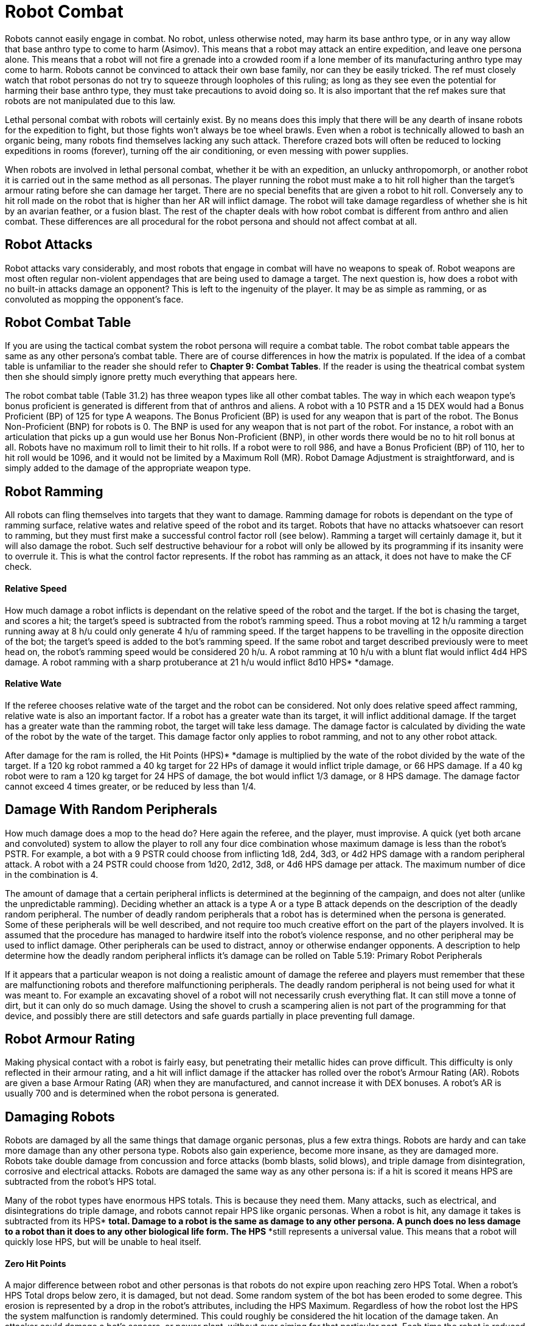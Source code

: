 = Robot Combat

Robots cannot easily engage in combat.
No robot, unless otherwise noted, may harm its base anthro type, or in any way allow that base anthro type to come to harm (Asimov).
This means that a robot may attack an entire expedition, and leave one persona alone.
This means that a robot will not fire a grenade into a crowded room if a lone member of its manufacturing anthro type may come to harm.
Robots cannot be convinced to attack their own base family, nor can they be easily tricked.
The ref must closely watch that robot personas do not try to squeeze through loopholes of this ruling;
as long as they see even the potential for harming their base anthro type, they must take precautions to avoid doing so.
It is also important that the ref makes sure that robots are not manipulated due to this law.

Lethal personal combat with robots will certainly exist.
By no means does this imply that there will be any dearth of insane robots for the expedition to fight, but those fights won't always be toe wheel brawls.
Even when a robot is technically allowed to bash an organic being, many robots find themselves lacking any such attack.
Therefore crazed bots will often be reduced to locking expeditions in rooms (forever), turning off the air conditioning, or even messing with power supplies.

When robots are involved in lethal personal combat, whether it be with an expedition, an unlucky anthropomorph, or another robot it is carried out in the same method as all personas.
The player running the robot must make a to hit roll higher than the target's armour rating before she can damage her target.
There are no special benefits that are given a robot to hit roll.
Conversely any to hit roll made on the robot that is higher than her AR will inflict damage.
The robot will take damage regardless of whether she is hit by an avarian feather, or a fusion blast.
The rest of the chapter deals with how robot combat is different from anthro and alien combat.
These differences are all procedural for the robot persona and should not affect combat at all.

//+++<figure id="attachment_2078" aria-describedby="caption-attachment-2078" style="width: 220px" class="wp-caption aligncenter">+++[image:https://i2.wp.com/35.197.116.248/expgame.com/wp-content/uploads/2014/08/robotcombat.321-220x300.png?resize=220%2C300[I just washed that!,220]](https://i0.wp.com/35.197.116.248/expgame.com/wp-content/uploads/2014/08/robotcombat.321.png)+++<figcaption id="caption-attachment-2078" class="wp-caption-text">+++I just washed that!+++</figcaption>++++++</figure>+++

== Robot Attacks
Robot attacks vary considerably, and most robots that engage in combat will have no weapons to speak of.
Robot weapons are most often regular non-violent appendages that are being used to damage a target.
The next question is, how does a robot with no built-in attacks damage an opponent?
This is left to the ingenuity of the player.
It may be as simple as ramming, or as convoluted as mopping the opponent's face.

== Robot Combat Table
If you are using the tactical combat system the robot persona will require a combat table.
The robot combat table appears the same as any other persona's combat table.
There are of course differences in how the matrix is populated.
If the idea of a combat table is unfamiliar to the reader she should refer to *Chapter 9: Combat Tables*.
If the reader is using the theatrical combat system then she should simply ignore pretty much everything that appears here.

The robot combat table (Table 31.2) has three weapon types like all other combat tables.
The way in which each weapon type's bonus proficient is generated is different from that of anthros and aliens.
A robot with a 10 PSTR and a 15 DEX would had a Bonus Proficient (BP) of 125 for type A weapons.
The Bonus Proficient (BP) is used for any weapon that is part of the robot.
The Bonus Non-Proficient (BNP) for robots is 0.
The BNP is used for any weapon that is not part of the robot.
For instance, a robot with an articulation that picks up a gun would use her Bonus Non-Proficient (BNP), in other words there would be no to hit roll bonus at all.
Robots have no maximum roll to limit their to hit rolls.
If a robot were to roll 986, and have a Bonus Proficient (BP) of 110, her to hit roll would be 1096, and it would not be limited by a Maximum Roll (MR).
Robot Damage Adjustment is straightforward, and is simply added to the damage of the appropriate weapon type.

// insert table 244

// insert table 245

== Robot Ramming 
All robots can fling themselves into targets that they want to damage.
Ramming damage for robots is dependant on the type of ramming surface, relative wates and relative speed of the robot and its target.
Robots that have no attacks whatsoever can resort to ramming, but they must first make a successful control factor roll (see below).
Ramming a target will certainly damage it, but it will also damage the robot.
Such self destructive behaviour for a robot will only be allowed by its programming if its insanity were to overrule it.
This is what the control factor represents.
If the robot has ramming as an attack, it does not have to make the CF check.

// insert table 246

==== Relative Speed
How much damage a robot inflicts is dependant on the relative speed of the robot and the target.
If the bot is chasing the target, and scores a hit;
the target's speed is subtracted from the robot's ramming speed.
Thus a robot moving at 12 h/u ramming a target running away at 8 h/u could only generate 4 h/u of ramming speed.
If the target happens to be travelling in the opposite direction of the bot;
the target's speed is added to the bot's ramming speed.
If the same robot and target described previously were to meet head on, the robot's ramming speed would be considered 20 h/u.
A robot ramming at 10 h/u with a blunt flat would inflict 4d4 HPS** **damage.
A robot ramming with a sharp protuberance at 21 h/u would inflict 8d10 HPS* *damage.

==== Relative Wate
If the referee chooses relative wate of the target and the robot can be considered.
Not only does relative speed affect ramming, relative wate is also an important factor.
If a robot has a greater wate than its target, it will inflict additional damage.
If the target has a greater wate than the ramming robot, the target will take less damage.
The damage factor is calculated by dividing the wate of the robot by the wate of the target.
This damage factor only applies to robot ramming, and not to any other robot attack.

After damage for the ram is rolled, the Hit Points (HPS)* *damage is multiplied by the wate of the robot divided by the wate of the target.
If a 120 kg robot rammed a 40 kg target for 22 HPs of damage it would inflict triple damage, or 66 HPS damage.
If a 40 kg robot were to ram a 120 kg target for 24 HPS of damage, the bot would inflict 1/3 damage, or 8 HPS damage.
The damage factor cannot exceed 4 times greater, or be reduced by less than 1/4.

== Damage With Random Peripherals
How much damage does a mop to the head do?
Here again the referee, and the player, must improvise.
A quick (yet both arcane and convoluted) system to allow the player to roll any  four dice combination whose maximum damage is less than the robot's PSTR.
For example, a bot with a 9 PSTR could choose from  inflicting 1d8, 2d4, 3d3, or 4d2 HPS damage with a random peripheral attack.
A robot with a 24 PSTR could choose from 1d20, 2d12, 3d8, or 4d6 HPS damage per attack.
The maximum number of dice in the combination is 4.

The amount of damage that a certain peripheral inflicts is determined at the beginning of the campaign, and does not alter (unlike the unpredictable ramming).
Deciding whether an attack is a type A or a type B attack depends on the description of the deadly random peripheral.
The number of deadly random peripherals that a robot has is determined when the persona is generated.
Some of these peripherals will be well described, and not require too much creative effort on the part of the players involved.
It is assumed that the procedure has managed to hardwire itself into the robot's violence response, and no other peripheral may be used to inflict damage.
Other peripherals can be used to distract, annoy or otherwise endanger opponents.
A description to help determine how the deadly random peripheral inflicts it's damage can be rolled on Table 5.19: Primary Robot Peripherals

If it appears that a particular weapon is not doing a realistic amount of damage the referee and players must remember that these are malfunctioning robots and therefore malfunctioning peripherals.
The deadly random peripheral is not being used for what it was meant to.
For example an excavating shovel of a robot will not necessarily crush everything flat.
It can still move a tonne of dirt, but it can only do so much damage.
Using the shovel to crush a scampering alien is not part of the programming for that device, and possibly there are still detectors and safe guards partially in place preventing full damage.


== Robot Armour Rating 
Making physical contact with a robot is fairly easy, but penetrating their metallic hides can prove difficult.
This difficulty is only reflected in their armour rating, and a hit will inflict damage if the attacker has rolled over the robot's Armour Rating (AR).
Robots are given a base Armour Rating (AR) when they are manufactured, and cannot increase it with DEX** **bonuses.
A robot's AR is usually 700 and is determined when the robot persona is generated.

== Damaging Robots 
Robots are damaged by all the same things that damage organic personas, plus a few extra things.
Robots are hardy and can take more damage than any other persona type.
Robots also gain experience, become more insane, as they are damaged more.
Robots take double damage from concussion and force attacks (bomb blasts, solid blows), and triple damage from disintegration, corrosive and electrical attacks.
Robots are damaged the same way as any other persona is: if a hit is scored it means HPS** **are subtracted from the robot's HPS total.

Many of the robot types have enormous HPS totals.
This is because they need them.
Many attacks, such as electrical, and disintegrations do triple damage, and robots cannot repair HPS like organic personas.
When a robot is hit, any damage it takes is subtracted from its HPS* *total.
Damage to a robot is the same as damage to any other persona.
A punch does no less damage to a robot than it does to any other biological life form.
The HPS* *still represents a universal value.
This means that a robot will quickly lose HPS, but will be unable to heal itself.

==== Zero Hit Points
A major difference between robot and other personas is that robots do not expire upon reaching zero HPS Total.
When a robot's HPS Total drops below zero, it is damaged, but not dead.
Some random system of the bot has been eroded to some degree.
This erosion is represented by a drop in the robot's attributes, including the HPS Maximum.
Regardless of how the robot lost the HPS the system  malfunction is randomly determined.
This could roughly be considered the hit location of the damage taken.
An attacker could damage a bot's sensors, or power plant, without ever aiming for that particular part.
Each time the robot is reduced to zero HPS Total another robot system malfunctions.
Robot death, the fatal malfunction, occurs when any of a robot's attributes, including its HPS Maximum, is reduced to zero.

*System Malfunction and HPS Max*:When a robot's HPS Total drops below zero the robot will suffer a system malfunction.
Each system malfunction reduces the robot's HPS Maximum by ten percent, and damages an attribute.
The robot then returns to full it's new HPS Maximum (the HPS Maximum that was reduced by ten percent).
For example, a bot with a total 110 HPs drops below zero HPS Total.
The bot returns to the new HPS Maximum--which is less 10% than the previous one--in this case, 99 Hit Points Maximum.
This new hit point total is now the bot's HPS Maximum.
If this robot were to accumulate another 99 HPS in damage, it would suffer a new system malfunction, and its new HPS Maximum would be 89.
This process of diminishing HPS Maximum is continues until bot reaches zero HPS Max.
Which is a fatal malfunction.
For example the HPS Maximum by  10% every system malfunction  (80, 72, 57 etc.) until it reaches zero HPS Maximum, when it is destroyed.
Robots may now seem indestructible.
They are tough, compared to organic personas, but they are far from indestructible.
Usually, long before the robot's HPS Max reaches 0, the bot will suffer a fatal malfunction due to a failed system.
A failed system is represented by any robot persona attribute reaching zero.


The easiest way to calculate the new HPS Maximum is to multiply robot's present HPS Maximum by 0.90 and round the result down.
Always round the result down.

*System Malfunction and Attributes*:In addition to losing 10% of its HPS Maximum each system malfunction, the robot will also lose some attribute points.
Depending on which system malfunctions one of the robot's attributes will be reduced.
Whenever any of these attributes is reduced to zero the robot has suffered a fatal malfunction and is irrevocably destroyed.
The robot part damaged is determined randomly on Table 31.27: Robot System Malfunction.
And the extent of damage is determined on Table 31.28: Robot Malfunction Severity__.
__Both of these tables are included here for convenience.
The Robot Malfunction Severity is rolled for each attribute that is damaged when the robot's HPS Total  drops below zero.

// insert table 77

// insert table 78

==== Robot Decay Table
The first question that any self-respecting referee will ask is how in the hell does one destroy a robot without destroying playability.
If the players and referee gain particular enjoyment out of bashing robots then on the spot calculation of robot deterioration may be considered fun.
When speed is preferred, a Robot Decay Table is recommended.
The Robot Decay Table is prepared by the referee before the robot enters combat.
The table outlines what happens to the robot as it accumulates HPS in damage.
The referee tallies how much damage the robot has taken is listed as TTL (total damage), and the corresponding attribute effects for each system malfunction.

The damaging continues until one of the robot's attributes reaches zero and the bot dies.
How on earth does one keep track of this during combat without having everything grind to a halt.
The answer is to pre-roll the effects and create a robot decay table.
Consider the following Table 5.29 Robot Decay Table (included here for your convenience) for Sal the Diagnostic Veterinarian Robot.
TTL keeps track of the total damage delivered over time.
Sal decays until her AWE reaches zero and dies.

// insert table 79

== Controlling Robots
Robots are machines and their free will is an anomaly of their circuitry, and damaged artificial intelligence.
They were initially designed to be completely under the control of the anthro type that manufactured them, and one way to defeat a robot is to restore it's previous servitude.
This does not mean that a persona from the  robot's manufacturing anthro type will be able to order around an insane robot.
These robots are free willed, and mere verbal ordering would be no more successful than it would be with other personas.
However there are circumstances where a robot may succumb to it's intended programming.
The more insane the robot the higher it's Control Factor (CF).
The Control Factor is a measure of how much control the player has over the robot persona.
Loss of control means that the referee controls the robot like the good automaton that it is.


==== Spontaneous Loss of Control
There are certain conditions where a robot may involuntarily revert to its utilitarian nature.
The chance of this happening depends entirely on the  Control Factor  (CF) of the robot, and the nature of the challenge.
Whenever a robot voluntarily does a task that its robot type is designed to do then it may lapse into a state where it is again simply a mindless machine.
For example, a janitorial bot would have to make a control factor roll if it were to clean up a messy room.
If the player were to fail the Control Factor (CF) check then her robot would be out of control.
Control factor fits are &scribed in chapter 5 under Control Factor.

Whenever a robot persona performs a task for which it was originally designed -- a janitorial bot cleaning up, a combat bot killing an opponent --it must roll below its control factor or briefly return to it's original programming.
Control Factor rolls are usually Normal Attribute rolls  (1d20).
If the janitorial bot were ordered to clean up a room by a charismatic mechanic from the robot's base family, a tough (1d50) Control Factor roll would be need to be made.

The Control Factor of a robot is the robot's INT plus its experience level, and represents how well it has learned to bypass its programming.
To fail a Control Factor roll is to give in to that programming, a persona robot phenomenon known as loss of control.
A robot that has lost control becomes a helpless automaton, a temporary referee person.
 The persona will continue to perform exactly its programmed function without deviation until it regains control of itself.
If the failure occurs during combat, it will last a random number of units determined by the same, die the robot lost control with so failing a tough (d50) CF roll would result in d50 units of boring, non-sentient behaviour.
Outside of combat, the failure will last a random number of minutes on the same die: failing an improbable (d100) roll might lead to over an hour and a half of tedium.

*CONTROL FACTOR* (CF) = *INT* plus (*INT level* times *EXPS LEVEL*)

So a robot with an INT of 15 and INT LEVEL of 3 and was 3rd level would have a control factor (CF) of 24.

// insert table 185

*Priority Commands*:Priority commands are specially worded orders that can immobilize the robot by creating logical dilemmas within its reasoning circuitry.
They are like combat within the robot's circuitry.
Priority commands are great opportunities for role-playing between the expedition and referee personas.
The higher the robot's control factor the more difficult it is for a priority command to be successful.
Referees will often have priority commands prepared for their robot personas, and little clues can be given to the expedition to give them a chance to avoid confrontation with a robot.

Mechanics are the only class that can properly phrase priority commands to immobilize a robot through logical difficulties.
The Degree of Difficulty (DD) of such a maneuver is equal to the robot's CF divided by 5, plus a random factor of 0 to 9.
The robot will suffer debilitating effects for the length of time 1 to 100 units in length.
Priority commands may cause the robot to move at half speed;
not use a certain weapon, forget how to open doors, or only remember how to turn left.
The effect of the priority command will somehow impair the robot but not completely put it out of commission.

==== Robot Overrides
These are aggressive attacks in which the robot's enemy tries to take control of the robot with specialized equipment.
The specialized equipment could be an artifact that is designed for taking over robots, or some concoction of mechanic directed wizardry.
This can be done remotely with magical electromagnetic waves, directly by attaching to ports, or sneakily by infecting the robot with some control virus software.
Success of a robot override is much more problematic for a robot persona than a spontaneous loss of control, or a priority command.
Robot overrides give control of the robot to the attacker.
 Such a circumstance needs to be played out by the referee and the players.
A quick approach would be to triple the Degree of Difficulty (DD) of the mechanic performance roll, and convert the duration of control to 1-100 hours instead of units.


//image:https://i1.wp.com/expgame.com/wp-content/uploads/2014/08/aikidobot.324-300x215.png?resize=300%2C215[aikidobot.324,300,link=https://i2.wp.com/35.197.116.248/expgame.com/wp-content/uploads/2014/08/aikidobot.324.png]

